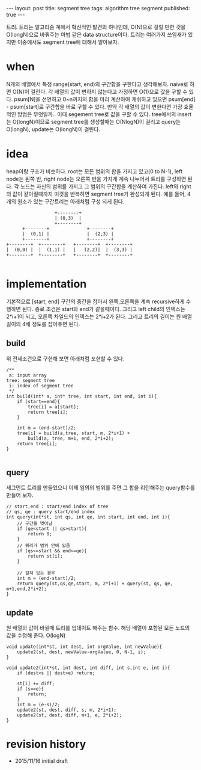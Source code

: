 #+STARTUP: showall indent
#+STARTUP: hidestars
#+BEGIN_HTML
---
layout: post
title: segment tree
tags: algorithm tree segment
published: true
---
#+END_HTML

트리. 트리는 알고리즘 계에서 혁신적인 발견의 하나인데, O(N)으로 걸릴 만한 것을 O(longN)으로 바꿔주는 마법 같은 data structure이다. 트리는 여러가지 쓰임새가 있지만 이중에서도 segment tree에 대해서 알아보자.

* when
N개의 배열에서 특정 range(start, end)의 구간합을 구한다고 생각해보자. naive로 하면 O(N)이 걸린다.
각 배열의 값이 변하지 않는다고 가정하면 O(1)으로 값을 구할 수 있다. psum[N]을 선언하고 0~n까지의 합을 미리 계산하여 캐쉬하고 있으면 psum[end] - psum[start]로 구간합을 바로 구할 수 있다.
만약 각 배열의 값이 변한다면 가장 효율적인 방법은 무엇일까.. 이때 segement tree로 값을 구할 수 있다. tree에서의 insert는 O(longN)이므로 segment tree를 생성할때는 O(NlogN)이 걸리고 query는 O(longN), update는 O(longN)이 걸린다.

* idea
heap이랑 구조가 비슷하다. root는 모든 범위의 합을 가지고 있고(0 to N-1), left node는 왼쪽 반, right node는 오른쪽 반을 가지게 계속 나누어서 트리를 구성하면 된다. 각 노드는 자신의 범위를 가지고 그 범위의 구간합을 계산하여 가진다. left와 right의 값이 같아질때까지 이것을 반복하면 segment tree가 완성되게 된다. 
예를 들어, 4개의 원소가 있는 구간트리는 아래처럼 구성 되게 된다. 
#+BEGIN_SRC c++
                            +--------+
                            | (0,3)  |
                            +--------+
                +--------+              +--------+
                |  (0,1) |              |  (2,3) |
                +--------+              +--------+
          +--------+  +--------+   +--------+  +--------+
          |  (0,0) |  |  (1,1) |   |   (2,2)|  |  (3,3) |
          +--------+  +--------+   +--------+  +--------+

#+END_SRC

* implementation
기본적으로 [start, end] 구간의 중간을 잡아서 왼쪽,오른쪽을 계속 recursive하게 수행하면 된다. 종료 조건은 start와 end가 같을때이다. 그리고 left child의 인덱스는 2*i+1이 되고, 오른쪽 차일드의 인덱스는 2*i+2가 된다. 
그리고 트리의 길이는 원 배열 길이의 4배 정도를 잡아주면 된다. 
** build
위 전제조건으로 구현해 보면 아래처럼 포현할 수 있다. 
#+BEGIN_SRC c++
  /**
   a: input array
  tree: segment tree
   i: index of segment tree  
   ,*/ 
  int build(int* a, int* tree, int start, int end, int i){
      if (start==end){
          tree[i] = a[start];
          return tree[i];
      }

      int m = (end-start)/2;
      tree[i] = build(a,tree, start, m, 2*i+1) +
          build(a, tree, m+1, end, 2*i+2);
      return tree[i];
  }

#+END_SRC
** query
세그먼트 트리를 만들었으니 이제 임의의 범위를 주면 그 합을 리턴해주는 query함수를 만들어 보자.
#+BEGIN_SRC c++
  // start,end : start/end index of tree
  // qs, qe : query start/end index
  int query(int*st, int qs, int qe, int start, int end, int i){
      // 구간을 벗어남
      if (qe<start || qs>start){
          return 0;
      }
      // 쿼리가 범위 안에 있음
      if (qs<=start && end<=qe){
          return st[i];
      }

      // 걸쳐 있는 경우
      int m = (end-start)/2;
      return query(st,qs,qe,start, m, 2*i+1) + query(st, qs, qe, m+1,end,2*i+2);
  }
#+END_SRC
** update
원 배열의 값이 바뀔때 트리를 업데이트 해주는 함수. 해당 배열이 포함된 모든 노드의 값을 수정해 준다. O(logN)
#+BEGIN_SRC c++
  void update(int*st, int dest, int orgValue, int newValue){
      update2(st, dest, newValue-orgValue, 0, N-1, i);
  }

  void update2(int*st, int dest, int diff, int s,int e, int i){
      if (dest<s || dest>e) return;

      st[i] += diff;
      if (s==e){    
          return;
      }
      int m = (e-s)/2;
      update2(st, dest, diff, s, m, 2*i+1);
      update2(st, dest, diff, m+1, e, 2*i+2);    
  }
#+END_SRC


* revision history
- 2015/11/16 initial draft
